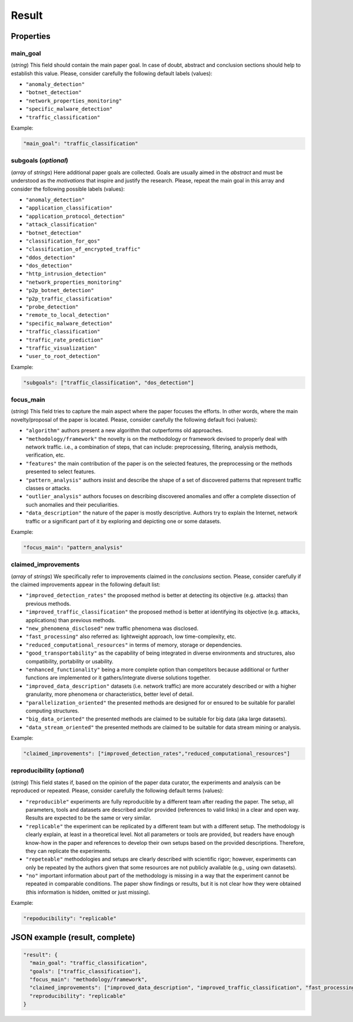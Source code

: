.. _result:

Result
======

Properties
``````````

main_goal
~~~~~~~~~

(*string*) This field should contain the main paper goal. In case of doubt, abstract and conclusion sections should help to establish this value. Please, consider carefully the following default labels (values):

* ``"anomaly_detection"``
* ``"botnet_detection"``
* ``"network_properties_monitoring"``
* ``"specific_malware_detection"``
* ``"traffic_classification"``

Example:

.. code-block:: none

     "main_goal": "traffic_classification"

subgoals (*optional*)
~~~~~~~~~~~~~~~~~~~~~

(*array* of *strings*) Here additional paper goals are collected. Goals are usually aimed in the *abstract* and must be understood as the *motivations* that inspire and justify the research. Please, repeat the main goal in this array and consider the following possible labels (values):

* ``"anomaly_detection"``
* ``"application_classification"``
* ``"application_protocol_detection"``
* ``"attack_classification"``
* ``"botnet_detection"``
* ``"classification_for_qos"``
* ``"classification_of_encrypted_traffic"``
* ``"ddos_detection"``
* ``"dos_detection"``
* ``"http_intrusion_detection"``
* ``"network_properties_monitoring"``
* ``"p2p_botnet_detection"``
* ``"p2p_traffic_classification"``
* ``"probe_detection"``
* ``"remote_to_local_detection"``
* ``"specific_malware_detection"``
* ``"traffic_classification"``
* ``"traffic_rate_prediction"``
* ``"traffic_visualization"``
* ``"user_to_root_detection"``

Example:

.. code-block:: none

     "subgoals": ["traffic_classification", "dos_detection"]

focus_main
~~~~~~~~~~

(*string*) This field tries to capture the main aspect where the paper focuses the efforts. In other words, where the main novelty/proposal of the paper is located. Please, consider carefully the following default foci (values):

* ``"algorithm"``
  authors present a new algorithm that outperforms old approaches. 
* ``"methodology/framework"``
  the novelty is on the methodology or framework devised to properly deal with network traffic. i.e., a combination of steps, that can include: preprocessing, filtering, analysis methods, verification, etc.  
* ``"features"``
  the main contribution of the paper is on the selected features, the preprocessing or the methods presented to select features. 
* ``"pattern_analysis"`` 
  authors insist and describe the shape of a set of discovered patterns that represent traffic classes or attacks. 
* ``"outlier_analysis"`` 
  authors focuses on describing discovered anomalies and offer a complete dissection of such anomalies and their peculiarities.  
* ``"data_description"``
  the nature of the paper is mostly descriptive. Authors try to explain the Internet, network traffic or a significant part of it by exploring and depicting one or some datasets. 

Example:

.. code-block:: none
  
     "focus_main": "pattern_analysis"

claimed_improvements
~~~~~~~~~~~~~~~~~~~~

(*array* of *strings*) We specifically refer to improvements claimed in the *conclusions* section. Please, consider carefully if the claimed improvements appear in the following default list:

* ``"improved_detection_rates"``
  the proposed method is better at detecting its objective (e.g. attacks) than previous methods.
* ``"improved_traffic_classification"``
  the proposed method is better at identifying its objective (e.g. attacks, applications) than previous methods.
* ``"new_phenomena_disclosed"``
  new traffic phenomena was disclosed.
* ``"fast_processing"``
  also referred as: lightweight approach, low time-complexity, etc. 
* ``"reduced_computational_resources"``
  in terms of memory, storage or dependencies.
* ``"good_transportability"``
  as the capability of being integrated in diverse environments and structures, also compatibility, portability or usability.  
* ``"enhanced_functionality"``
  being a more complete option than competitors because additional or further functions are implemented or it gathers/integrate diverse solutions together.
* ``"improved_data_description"``
  datasets (i.e. network traffic) are more accurately described or with a higher granularity, more phenomena or characteristics, better level of detail. 
* ``"parallelization_oriented"``
  the presented methods are designed for or ensured to be suitable for parallel computing structures.
* ``"big_data_oriented"``
  the presented methods are claimed to be suitable for big data (aka large datasets).
* ``"data_stream_oriented"``
  the presented methods are claimed to be suitable for data stream mining or analysis.
 
Example:

.. code-block:: none

     "claimed_improvements": ["improved_detection_rates","reduced_computational_resources"]

reproducibility (*optional*)
~~~~~~~~~~~~~~~~~~~~~~~~~~~~

(*string*) This field states if, based on the opinion of the paper data curator, the experiments and analysis can be reproduced or repeated. Please, consider carefully the following default terms (values):

* ``"reproducible"``
  experiments are fully reproducible by a different team after reading the paper. The setup, all parameters, tools and datasets are described and/or provided (references to valid links) in a clear and open way. Results are expected to be the same or very similar.
* ``"replicable"``
  the experiment can be replicated by a different team but with a different setup. The methodology is clearly explain, at least in a theoretical level. Not all parameters or tools are provided, but readers have enough know-how in the paper and references to develop their own setups based on the provided descriptions. Therefore, they can replicate the experiments. 
* ``"repeteable"``
  methodologies and setups are clearly described with scientific rigor; however, experiments can only be repeated by the authors given that some resources are not publicly available (e.g., using own datasets).
* ``"no"``
  important information about part of the methodology is missing in a way that the experiment cannot be repeated in comparable conditions. The paper show findings or results, but it is not clear how they were obtained (this information is hidden, omitted or just missing).  
 
Example:

.. code-block:: none

     "repoducibility": "replicable"


JSON example (result, complete)
```````````````````````````````

.. code-block:: none

  "result": {
    "main_goal": "traffic_classification",
    "goals": ["traffic_classification"],
    "focus_main": "methodology/framework",
    "claimed_improvements": ["improved_data_description", "improved_traffic_classification", "fast_processing", "_flaw_detection"]
    "reproducibility": "replicable"
  }

